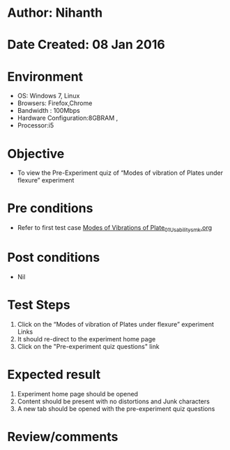 * Author: Nihanth
* Date Created: 08 Jan 2016
* Environment
  - OS: Windows 7, Linux
  - Browsers: Firefox,Chrome
  - Bandwidth : 100Mbps
  - Hardware Configuration:8GBRAM , 
  - Processor:i5

* Objective
  - To view the Pre-Experiment quiz of “Modes of vibration of Plates under flexure” experiment

* Pre conditions
  - Refer to first test case [[https://github.com/Virtual-Labs/virtual-smart-structures-and-dynamics-laboratory-iitd/blob/master/test-cases/integration_test-cases/Modes of Vibrations of Plate/Modes of Vibrations of Plate_01_Usability_smk.org][Modes of Vibrations of Plate_01_Usability_smk.org]]

* Post conditions
  - Nil
* Test Steps
  1. Click on the “Modes of vibration of Plates under flexure” experiment Links 
  2. It should re-direct to the experiment home page
  3. Click on the "Pre-experiment quiz questions" link

* Expected result
  1. Experiment home page should be opened
  2. Content should be present with no distortions and Junk characters
  3. A new tab should be opened with the pre-experiment quiz questions

* Review/comments


